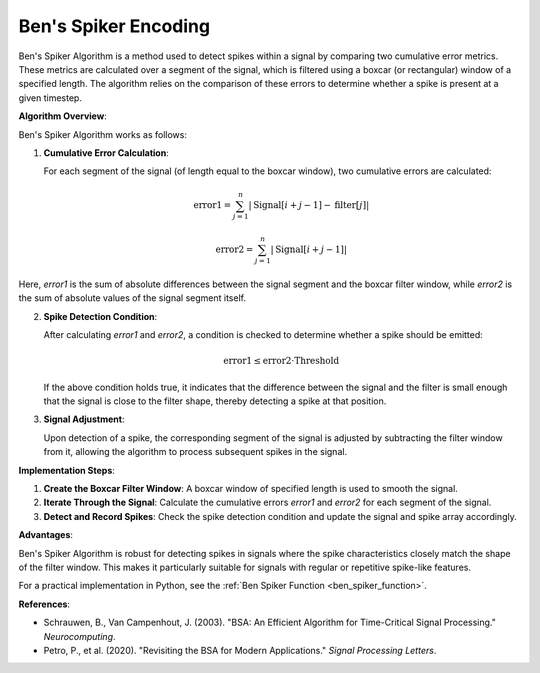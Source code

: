 .. _ben_spiker_algorithm_desc:

Ben's Spiker Encoding
============================

Ben's Spiker Algorithm is a method used to detect spikes within a signal by comparing two cumulative error metrics. These metrics are calculated over a segment of the signal, which is filtered using a boxcar (or rectangular) window of a specified length. The algorithm relies on the comparison of these errors to determine whether a spike is present at a given timestep.

**Algorithm Overview**:

Ben's Spiker Algorithm works as follows:

1. **Cumulative Error Calculation**:
   
   For each segment of the signal (of length equal to the boxcar window), two cumulative errors are calculated:

   .. math::
      \text{error1} = \sum_{j=1}^{n} \left| \text{Signal}[i+j-1] - \text{filter}[j] \right|


   .. math::
      \text{error2} = \sum_{j=1}^{n} \left| \text{Signal}[i+j-1] \right|


Here, `error1` is the sum of absolute differences between the signal segment and the boxcar filter window, while `error2` is the sum of absolute values of the signal segment itself.

2. **Spike Detection Condition**:

   After calculating `error1` and `error2`, a condition is checked to determine whether a spike should be emitted:

   .. math::

      \text{error1} \leq \text{error2} \cdot \text{Threshold}

   If the above condition holds true, it indicates that the difference between the signal and the filter is small enough that the signal is close to the filter shape, thereby detecting a spike at that position.

3. **Signal Adjustment**:

   Upon detection of a spike, the corresponding segment of the signal is adjusted by subtracting the filter window from it, allowing the algorithm to process subsequent spikes in the signal.

**Implementation Steps**:

1. **Create the Boxcar Filter Window**: A boxcar window of specified length is used to smooth the signal.
2. **Iterate Through the Signal**: Calculate the cumulative errors `error1` and `error2` for each segment of the signal.
3. **Detect and Record Spikes**: Check the spike detection condition and update the signal and spike array accordingly.

**Advantages**:

Ben's Spiker Algorithm is robust for detecting spikes in signals where the spike characteristics closely match the shape of the filter window. This makes it particularly suitable for signals with regular or repetitive spike-like features.

For a practical implementation in Python, see the :ref:`Ben Spiker Function <ben_spiker_function>`.

**References**:

- Schrauwen, B., Van Campenhout, J. (2003). "BSA: An Efficient Algorithm for Time-Critical Signal Processing." *Neurocomputing*.
- Petro, P., et al. (2020). "Revisiting the BSA for Modern Applications." *Signal Processing Letters*.
